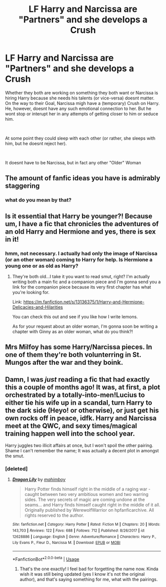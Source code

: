 #+TITLE: LF Harry and Narcissa are "Partners" and she develops a Crush

* LF Harry and Narcissa are "Partners" and she develops a Crush
:PROPERTIES:
:Author: Atomstern
:Score: 5
:DateUnix: 1544549091.0
:DateShort: 2018-Dec-11
:FlairText: Request
:END:
Whether they both are working on something they both want or Narcissa is hiring Harry because she needs his talents (or vice-versa) doesnt matter. On the way to their Goal, Narcissa migh have a (temporary) Crush on Harry. He, however, doesnt have any such emotional connection to her. But he wont stop or interupt her in any attempts of getting closer to him or seduce him.

​

At some point they could sleep with each other (or rather, she sleeps with him, but he doesnt reject her).

​

It doesnt have to be Narcissa, but in fact any other "Older" Woman


** The amount of fanfic ideas you have is admirably staggering
:PROPERTIES:
:Author: Englishhedgehog13
:Score: 9
:DateUnix: 1544549570.0
:DateShort: 2018-Dec-11
:END:

*** what do you mean by that?
:PROPERTIES:
:Author: Atomstern
:Score: 6
:DateUnix: 1544554916.0
:DateShort: 2018-Dec-11
:END:


** Is it essential that Harry be younger?! Because um, I have a fic that chronicles the adventures of an old Harry and Hermione and yes, there is sex in it!
:PROPERTIES:
:Author: MetalVenomLudens
:Score: 7
:DateUnix: 1544549647.0
:DateShort: 2018-Dec-11
:END:

*** hmm, not necessary. I actually had only the image of Narcissa (or an other woman) coming to Harry for help. Is Hermione a young one or as old as Harry?
:PROPERTIES:
:Author: Atomstern
:Score: 3
:DateUnix: 1544555030.0
:DateShort: 2018-Dec-11
:END:

**** They're both old...I take it you want to read smut, right? I'm actually writing both a main fic and a companion piece and I'm gonna send you a link for the companion piece because its very first chapter has what you're looking for.

Link: [[https://m.fanfiction.net/s/13136375/1/Harry-and-Hermione-Delicacies-and-Hilarities]]

You can check this out and see if you like how I write lemons.

As for your request about an older woman, I'm gonna soon be writing a chapter with Ginny as an older woman, what do you think?!
:PROPERTIES:
:Author: MetalVenomLudens
:Score: 1
:DateUnix: 1544564552.0
:DateShort: 2018-Dec-12
:END:


** Mrs Milfoy has some Harry/Narcissa pieces. In one of them they're both volunterring in St. Mungos after the war and they boink.
:PROPERTIES:
:Author: T0lias
:Score: 2
:DateUnix: 1544559973.0
:DateShort: 2018-Dec-11
:END:


** Damn, I was /just/ reading a fic that had exactly this a couple of months ago! It was, at first, a plot orchestrated by a totally-into-men!Lucius to either tie his wife up in a scandal, turn Harry to the dark side (Heyo! or otherwise), or just get his own rocks off in peace, idfk. Harry and Narcissa meet at the QWC, and sexy times/magical training happen well into the school year.

Harry juggles two illicit affairs at once, but I won't spoil the other pairing. Shame I can't remember the name; It was actually a decent plot in amongst the smut.
:PROPERTIES:
:Author: Twinborne
:Score: 1
:DateUnix: 1544694759.0
:DateShort: 2018-Dec-13
:END:

*** [deleted]
:PROPERTIES:
:Score: 1
:DateUnix: 1544987520.0
:DateShort: 2018-Dec-16
:END:

**** [[https://www.fanfiction.net/s/12628886/1/][*/Dragon Lily/*]] by [[https://www.fanfiction.net/u/6080380/mahimboy][/mahimboy/]]

#+begin_quote
  Harry Potter finds himself right in the middle of a raging war - caught between two very ambitious women and two warring sides. The very secrets of magic are coming undone at the seams... and Harry finds himself caught right in the middle of it all. Originally published by WerewolfWarrior on hpfanficarchive. All rights reserved to the author.
#+end_quote

^{/Site/:} ^{fanfiction.net} ^{*|*} ^{/Category/:} ^{Harry} ^{Potter} ^{*|*} ^{/Rated/:} ^{Fiction} ^{M} ^{*|*} ^{/Chapters/:} ^{20} ^{*|*} ^{/Words/:} ^{143,703} ^{*|*} ^{/Reviews/:} ^{122} ^{*|*} ^{/Favs/:} ^{688} ^{*|*} ^{/Follows/:} ^{712} ^{*|*} ^{/Published/:} ^{8/26/2017} ^{*|*} ^{/id/:} ^{12628886} ^{*|*} ^{/Language/:} ^{English} ^{*|*} ^{/Genre/:} ^{Adventure/Romance} ^{*|*} ^{/Characters/:} ^{Harry} ^{P.,} ^{Lily} ^{Evans} ^{P.,} ^{Fleur} ^{D.,} ^{Narcissa} ^{M.} ^{*|*} ^{/Download/:} ^{[[http://www.ff2ebook.com/old/ffn-bot/index.php?id=12628886&source=ff&filetype=epub][EPUB]]} ^{or} ^{[[http://www.ff2ebook.com/old/ffn-bot/index.php?id=12628886&source=ff&filetype=mobi][MOBI]]}

--------------

*FanfictionBot*^{2.0.0-beta} | [[https://github.com/tusing/reddit-ffn-bot/wiki/Usage][Usage]]
:PROPERTIES:
:Author: FanfictionBot
:Score: 1
:DateUnix: 1544987533.0
:DateShort: 2018-Dec-16
:END:

***** That's the one exactly! I feel bad for forgetting the name now. Kinda wish it was still being updated (yes I know it's not the original author), and that's saying something for me, what with the pairings.
:PROPERTIES:
:Author: Twinborne
:Score: 1
:DateUnix: 1545002322.0
:DateShort: 2018-Dec-17
:END:
